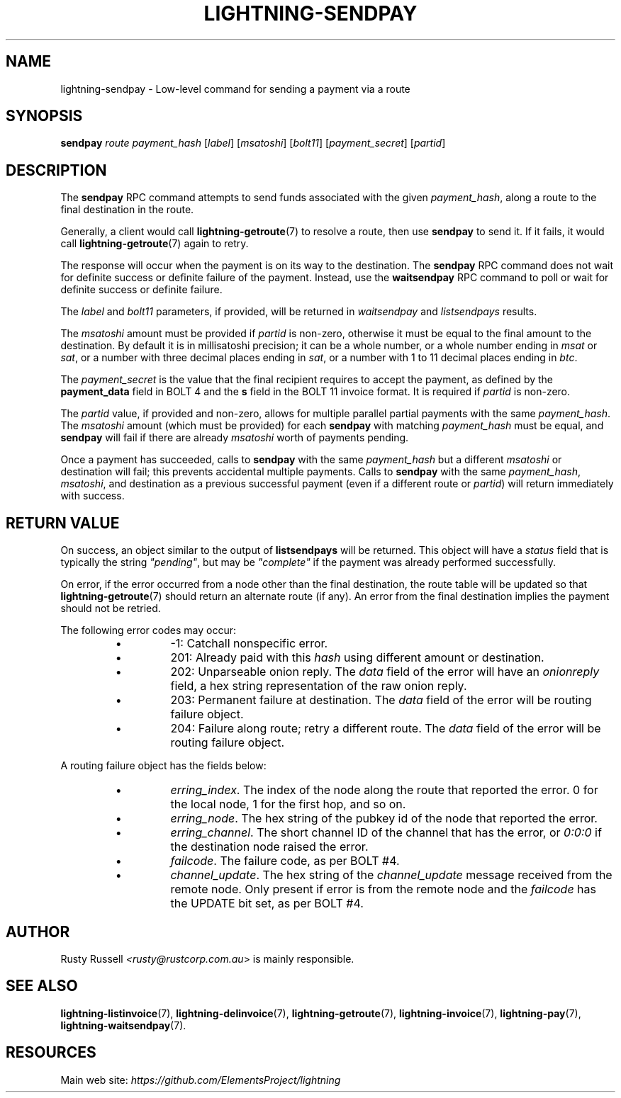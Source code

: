 .TH "LIGHTNING-SENDPAY" "7" "" "" "lightning-sendpay"
.SH NAME
lightning-sendpay - Low-level command for sending a payment via a route
.SH SYNOPSIS

\fBsendpay\fR \fIroute\fR \fIpayment_hash\fR [\fIlabel\fR] [\fImsatoshi\fR]
[\fIbolt11\fR] [\fIpayment_secret\fR] [\fIpartid\fR]

.SH DESCRIPTION

The \fBsendpay\fR RPC command attempts to send funds associated with the
given \fIpayment_hash\fR, along a route to the final destination in the
route\.


Generally, a client would call \fBlightning-getroute\fR(7) to resolve a route,
then use \fBsendpay\fR to send it\. If it fails, it would call
\fBlightning-getroute\fR(7) again to retry\.


The response will occur when the payment is on its way to the
destination\. The \fBsendpay\fR RPC command does not wait for definite
success or definite failure of the payment\. Instead, use the
\fBwaitsendpay\fR RPC command to poll or wait for definite success or
definite failure\.


The \fIlabel\fR and \fIbolt11\fR parameters, if provided, will be returned in
\fIwaitsendpay\fR and \fIlistsendpays\fR results\.


The \fImsatoshi\fR amount must be provided if \fIpartid\fR is non-zero, otherwise
it must be equal to the final
amount to the destination\. By default it is in millisatoshi precision; it can be a whole number, or a whole number
ending in \fImsat\fR or \fIsat\fR, or a number with three decimal places ending
in \fIsat\fR, or a number with 1 to 11 decimal places ending in \fIbtc\fR\.


The \fIpayment_secret\fR is the value that the final recipient requires to
accept the payment, as defined by the \fBpayment_data\fR field in BOLT 4
and the \fBs\fR field in the BOLT 11 invoice format\.  It is required if
\fIpartid\fR is non-zero\.


The \fIpartid\fR value, if provided and non-zero, allows for multiple parallel
partial payments with the same \fIpayment_hash\fR\.  The \fImsatoshi\fR amount
(which must be provided) for each \fBsendpay\fR with matching
\fIpayment_hash\fR must be equal, and \fBsendpay\fR will fail if there are
already \fImsatoshi\fR worth of payments pending\.


Once a payment has succeeded, calls to \fBsendpay\fR with the same
\fIpayment_hash\fR but a different \fImsatoshi\fR or destination will fail;
this prevents accidental multiple payments\. Calls to \fBsendpay\fR with
the same \fIpayment_hash\fR, \fImsatoshi\fR, and destination as a previous
successful payment (even if a different route or \fIpartid\fR) will return immediately
with success\.

.SH RETURN VALUE

On success, an object similar to the output of \fBlistsendpays\fR will be
returned\. This object will have a \fIstatus\fR field that is typically the
string \fI"pending"\fR, but may be \fI"complete"\fR if the payment was already
performed successfully\.


On error, if the error occurred from a node other than the final
destination, the route table will be updated so that
\fBlightning-getroute\fR(7) should return an alternate route (if any)\. An
error from the final destination implies the payment should not be
retried\.


The following error codes may occur:

.RS
.IP \[bu]
-1: Catchall nonspecific error\.
.IP \[bu]
201: Already paid with this \fIhash\fR using different amount or
destination\.
.IP \[bu]
202: Unparseable onion reply\. The \fIdata\fR field of the error will
have an \fIonionreply\fR field, a hex string representation of the raw
onion reply\.
.IP \[bu]
203: Permanent failure at destination\. The \fIdata\fR field of the error
will be routing failure object\.
.IP \[bu]
204: Failure along route; retry a different route\. The \fIdata\fR field
of the error will be routing failure object\.

.RE

A routing failure object has the fields below:

.RS
.IP \[bu]
\fIerring_index\fR\. The index of the node along the route that reported
the error\. 0 for the local node, 1 for the first hop, and so on\.
.IP \[bu]
\fIerring_node\fR\. The hex string of the pubkey id of the node that
reported the error\.
.IP \[bu]
\fIerring_channel\fR\. The short channel ID of the channel that has the
error, or \fI0:0:0\fR if the destination node raised the error\.
.IP \[bu]
\fIfailcode\fR\. The failure code, as per BOLT #4\.
.IP \[bu]
\fIchannel_update\fR\. The hex string of the \fIchannel_update\fR message
received from the remote node\. Only present if error is from the
remote node and the \fIfailcode\fR has the UPDATE bit set, as per BOLT
#4\.

.RE
.SH AUTHOR

Rusty Russell \fI<rusty@rustcorp.com.au\fR> is mainly responsible\.

.SH SEE ALSO

\fBlightning-listinvoice\fR(7), \fBlightning-delinvoice\fR(7),
\fBlightning-getroute\fR(7), \fBlightning-invoice\fR(7), \fBlightning-pay\fR(7),
\fBlightning-waitsendpay\fR(7)\.

.SH RESOURCES

Main web site: \fIhttps://github.com/ElementsProject/lightning\fR
